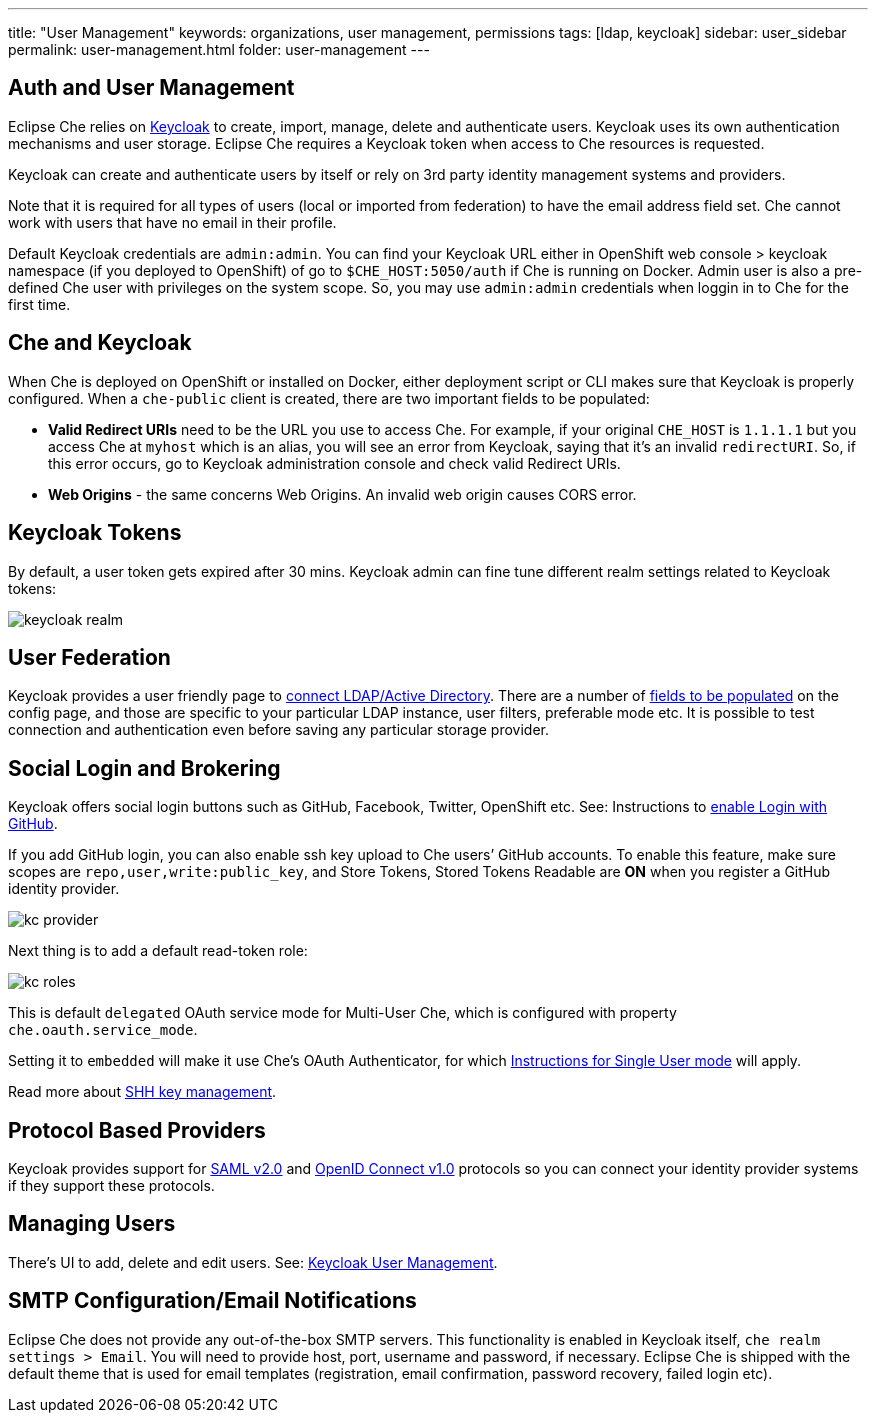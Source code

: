---
title: "User Management"
keywords: organizations, user management, permissions
tags: [ldap, keycloak]
sidebar: user_sidebar
permalink: user-management.html
folder: user-management
---


[id="auth-and-user-management"]
== Auth and User Management

Eclipse Che relies on http://www.Keycloak.org[Keycloak] to create, import, manage, delete and authenticate users. Keycloak uses its own authentication mechanisms and user storage. Eclipse Che requires a Keycloak token when access to Che resources is requested.

Keycloak can create and authenticate users by itself or rely on 3rd party identity management systems and providers.

Note that it is required for all types of users (local or imported from federation) to have the email address field set. Che cannot work with users that have no email in their profile.

Default Keycloak credentials are `admin:admin`. You can find your Keycloak URL either in OpenShift web console > keycloak namespace (if you deployed to OpenShift) of go to `$CHE_HOST:5050/auth` if Che is running on Docker. Admin user is also a pre-defined Che user with privileges on the system scope. So, you may use `admin:admin` credentials when loggin in to Che for the first time.

[id="che-and-keycloak"]
== Che and Keycloak

When Che is deployed on OpenShift or installed on Docker, either deployment script or CLI makes sure that Keycloak is properly configured. When a `che-public` client is created, there are two important fields to be populated:

* *Valid Redirect URIs* need to be the URL you use to access Che. For example, if your original `CHE_HOST` is `1.1.1.1` but you access Che at `myhost` which is an alias, you will see an error from Keycloak, saying that it’s an invalid `redirectURI`. So, if this error occurs, go to Keycloak administration console and check valid Redirect URIs.
* *Web Origins* - the same concerns Web Origins. An invalid web origin causes CORS error.

[id="keycloak-tokens"]
== Keycloak Tokens

By default, a user token gets expired after 30 mins. Keycloak admin can fine tune different realm settings related to Keycloak tokens:

image::keycloak/keycloak_realm.png[]

[id="user-federation"]
== User Federation

Keycloak provides a user friendly page to http://www.keycloak.org/docs/3.2/server_admin/topics/user-federation.html[connect LDAP/Active Directory]. There are a number of http://www.keycloak.org/docs/3,2/server_admin/topics/user-federation/ldap.html[fields to be populated] on the config page, and those are specific to your particular LDAP instance, user filters, preferable mode etc. It is possible to test connection and authentication even before saving any particular storage provider.

[id="social-login-and-brokering"]
== Social Login and Brokering

Keycloak offers social login buttons such as GitHub, Facebook, Twitter, OpenShift etc. See: Instructions to http://www.keycloak.org/docs/3.2/server_admin/topics/identity-broker/social/github.html[enable Login with GitHub].

If you add GitHub login, you can also enable ssh key upload to Che users’ GitHub accounts. To enable this feature, make sure scopes are `repo,user,write:public_key`, and Store Tokens, Stored Tokens Readable are *ON* when you register a GitHub identity provider.

image::git/kc_provider.png[]

Next thing is to add a default read-token role:

image::git/kc_roles.png[]

This is default `delegated` OAuth service mode for Multi-User Che, which is configured with property `che.oauth.service_mode`.

Setting it to `embedded` will make it use Che’s OAuth Authenticator, for which link:version-control.html#github-oauth[Instructions for Single User mode] will apply.

Read more about link:ide_projects.html#project-import-and-ssh-connection[SHH key management].

[id="protocol-based-providers"]
== Protocol Based Providers

Keycloak provides support for http://www.Keycloak.org/docs/3.2/server_admin/topics/identity-broker/saml.html[SAML v2.0] and http://www.Keycloak.org/docs/3.2/server_admin/topics/identity-broker/oidc.html[OpenID Connect v1.0] protocols so you can connect your identity provider systems if they support these protocols.

[id="managing-users"]
== Managing Users

There’s UI to add, delete and edit users. See: http://www.Keycloak.org/docs/3.2/server_admin/topics/users.html[Keycloak User Management].

[id="smtp-configurationemail-notifications"]
== SMTP Configuration/Email Notifications

Eclipse Che does not provide any out-of-the-box SMTP servers. This functionality is enabled in Keycloak itself, `che realm settings > Email`. You will need to provide host, port, username and password, if necessary. Eclipse Che is shipped with the default theme that is used for email templates (registration, email confirmation, password recovery, failed login etc).
